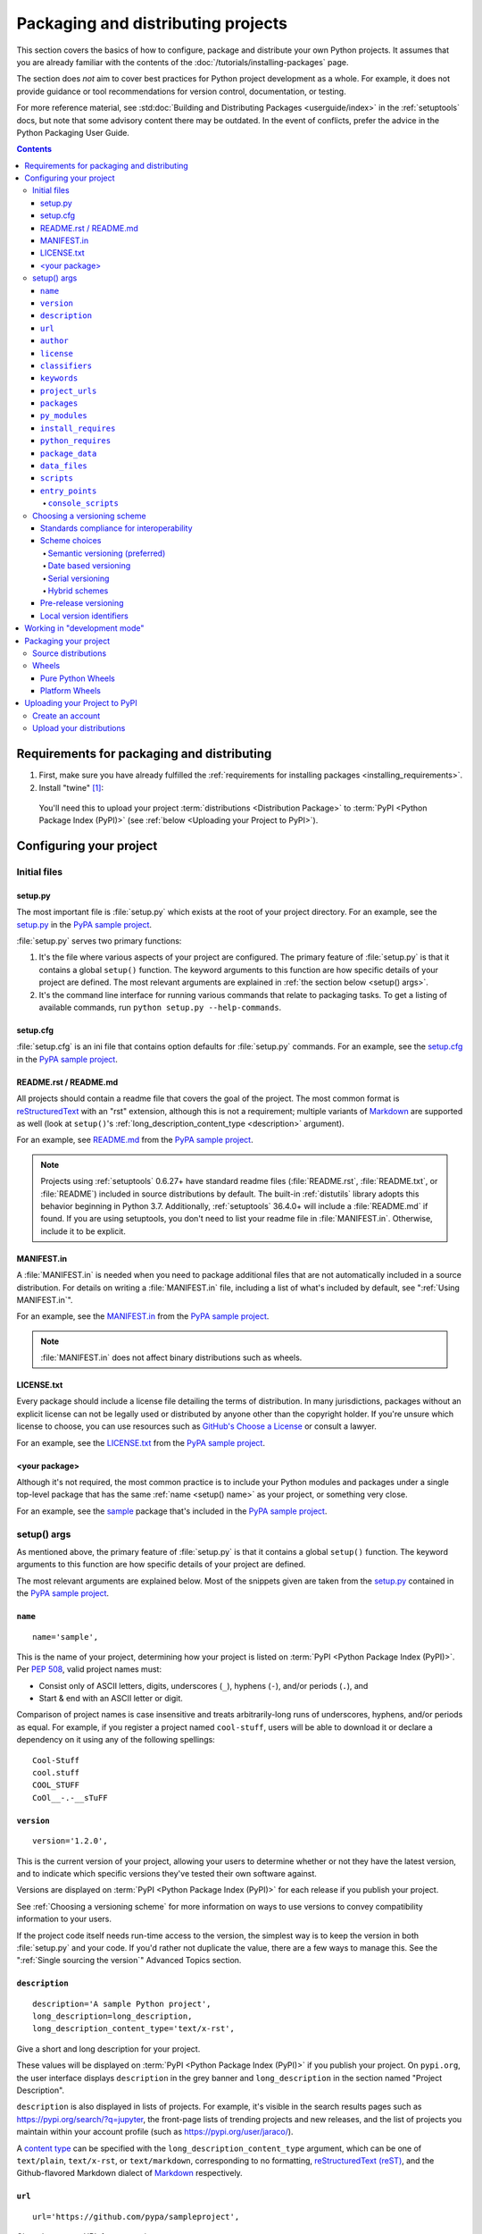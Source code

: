 .. _distributing-packages:

===================================
Packaging and distributing projects
===================================

This section covers the basics of how to configure, package and distribute your
own Python projects.  It assumes that you are already familiar with the contents
of the :doc:`/tutorials/installing-packages` page.

The section does *not* aim to cover best practices for Python project
development as a whole.  For example, it does not provide guidance or tool
recommendations for version control, documentation, or testing.

For more reference material, see :std:doc:`Building and Distributing
Packages <userguide/index>` in the :ref:`setuptools` docs, but note
that some advisory content there may be outdated. In the event of
conflicts, prefer the advice in the Python Packaging User Guide.

.. contents:: Contents
   :local:


Requirements for packaging and distributing
===========================================
1. First, make sure you have already fulfilled the :ref:`requirements for
   installing packages <installing_requirements>`.

2.  Install "twine" [1]_:

    .. tab:: Unix/macOS

        .. code-block:: bash

            python3 -m pip install twine

    .. tab:: Windows

        .. code-block:: bat

            py -m pip install twine

   You'll need this to upload your project :term:`distributions <Distribution
   Package>` to :term:`PyPI <Python Package Index (PyPI)>` (see :ref:`below
   <Uploading your Project to PyPI>`).


Configuring your project
========================


Initial files
-------------

setup.py
~~~~~~~~

The most important file is :file:`setup.py` which exists at the root of your
project directory. For an example, see the `setup.py
<https://github.com/pypa/sampleproject/blob/main/setup.py>`_ in the `PyPA
sample project <https://github.com/pypa/sampleproject>`_.

:file:`setup.py` serves two primary functions:

1. It's the file where various aspects of your project are configured. The
   primary feature of :file:`setup.py` is that it contains a global ``setup()``
   function.  The keyword arguments to this function are how specific details
   of your project are defined.  The most relevant arguments are explained in
   :ref:`the section below <setup() args>`.

2. It's the command line interface for running various commands that
   relate to packaging tasks. To get a listing of available commands, run
   ``python setup.py --help-commands``.


setup.cfg
~~~~~~~~~

:file:`setup.cfg` is an ini file that contains option defaults for
:file:`setup.py` commands.  For an example, see the `setup.cfg
<https://github.com/pypa/sampleproject/blob/main/setup.cfg>`_ in the `PyPA
sample project <https://github.com/pypa/sampleproject>`_.


README.rst / README.md
~~~~~~~~~~~~~~~~~~~~~~

All projects should contain a readme file that covers the goal of the project.
The most common format is `reStructuredText
<https://docutils.sourceforge.io/rst.html>`_ with an "rst" extension, although
this is not a requirement; multiple variants of `Markdown
<https://daringfireball.net/projects/markdown/>`_ are supported as well (look
at ``setup()``'s :ref:`long_description_content_type <description>` argument).

For an example, see `README.md
<https://github.com/pypa/sampleproject/blob/main/README.md>`_ from the `PyPA
sample project <https://github.com/pypa/sampleproject>`_.

.. note:: Projects using :ref:`setuptools` 0.6.27+ have standard readme files
   (:file:`README.rst`, :file:`README.txt`, or :file:`README`) included in
   source distributions by default. The built-in :ref:`distutils` library adopts
   this behavior beginning in Python 3.7. Additionally, :ref:`setuptools`
   36.4.0+ will include a :file:`README.md` if found. If you are using
   setuptools, you don't need to list your readme file in :file:`MANIFEST.in`.
   Otherwise, include it to be explicit.

MANIFEST.in
~~~~~~~~~~~

A :file:`MANIFEST.in` is needed when you need to package additional files that
are not automatically included in a source distribution.  For details on
writing a :file:`MANIFEST.in` file, including a list of what's included by
default, see ":ref:`Using MANIFEST.in`".

For an example, see the `MANIFEST.in
<https://github.com/pypa/sampleproject/blob/main/MANIFEST.in>`_ from the `PyPA
sample project <https://github.com/pypa/sampleproject>`_.

.. note:: :file:`MANIFEST.in` does not affect binary distributions such as wheels.

LICENSE.txt
~~~~~~~~~~~

Every package should include a license file detailing the terms of
distribution. In many jurisdictions, packages without an explicit license can
not be legally used or distributed by anyone other than the copyright holder.
If you're unsure which license to choose, you can use resources such as
`GitHub's Choose a License <https://choosealicense.com/>`_ or consult a lawyer.

For an example, see the `LICENSE.txt
<https://github.com/pypa/sampleproject/blob/main/LICENSE.txt>`_ from the `PyPA
sample project <https://github.com/pypa/sampleproject>`_.

<your package>
~~~~~~~~~~~~~~

Although it's not required, the most common practice is to include your
Python modules and packages under a single top-level package that has the same
:ref:`name <setup() name>` as your project, or something very close.

For an example, see the `sample
<https://github.com/pypa/sampleproject/tree/main/src/sample>`_ package that's
included in the `PyPA sample project <https://github.com/pypa/sampleproject>`_.


.. _`setup() args`:

setup() args
------------

As mentioned above, the primary feature of :file:`setup.py` is that it contains
a global ``setup()`` function.  The keyword arguments to this function are how
specific details of your project are defined.

The most relevant arguments are explained below. Most of the snippets given are
taken from the `setup.py
<https://github.com/pypa/sampleproject/blob/main/setup.py>`_ contained in the
`PyPA sample project <https://github.com/pypa/sampleproject>`_.


.. _`setup() name`:

``name``
~~~~~~~~

::

  name='sample',

This is the name of your project, determining how your project is listed on
:term:`PyPI <Python Package Index (PyPI)>`.  Per :pep:`508`, valid project
names must:

- Consist only of ASCII letters, digits, underscores (``_``), hyphens (``-``),
  and/or periods (``.``), and
- Start & end with an ASCII letter or digit.

Comparison of project names is case insensitive and treats arbitrarily-long
runs of underscores, hyphens, and/or periods as equal.  For example, if you
register a project named ``cool-stuff``, users will be able to download it or
declare a dependency on it using any of the following spellings::

    Cool-Stuff
    cool.stuff
    COOL_STUFF
    CoOl__-.-__sTuFF


``version``
~~~~~~~~~~~

::

  version='1.2.0',

This is the current version of your project, allowing your users to determine whether or not
they have the latest version, and to indicate which specific versions they've tested their own
software against.

Versions are displayed on :term:`PyPI <Python Package Index (PyPI)>` for each release if you
publish your project.

See :ref:`Choosing a versioning scheme` for more information on ways to use versions to convey
compatibility information to your users.

If the project code itself needs run-time access to the version, the simplest
way is to keep the version in both :file:`setup.py` and your code. If you'd
rather not duplicate the value, there are a few ways to manage this. See the
":ref:`Single sourcing the version`" Advanced Topics section.

.. _`description`:

``description``
~~~~~~~~~~~~~~~

::

  description='A sample Python project',
  long_description=long_description,
  long_description_content_type='text/x-rst',

Give a short and long description for your project.

These values will be displayed on :term:`PyPI <Python Package Index (PyPI)>`
if you publish your project. On ``pypi.org``, the user interface displays
``description`` in the grey banner and ``long_description`` in the section
named "Project Description".

``description`` is also displayed in lists of projects. For example, it's
visible in the search results pages such as https://pypi.org/search/?q=jupyter,
the front-page lists of trending projects and new releases, and the list of
projects you maintain within your account profile (such as
https://pypi.org/user/jaraco/).

A `content type
<https://packaging.python.org/specifications/core-metadata/#description-content-type-optional>`_
can be specified with the ``long_description_content_type`` argument, which can
be one of ``text/plain``, ``text/x-rst``, or ``text/markdown``, corresponding
to no formatting, `reStructuredText (reST)
<https://docutils.sourceforge.io/docs/ref/rst/restructuredtext.html#reference-names>`_,
and the Github-flavored Markdown dialect of `Markdown
<https://daringfireball.net/projects/markdown/>`_ respectively.

``url``
~~~~~~~

::

  url='https://github.com/pypa/sampleproject',


Give a homepage URL for your project.


``author``
~~~~~~~~~~

::

  author='A. Random Developer',
  author_email='author@example.com',

Provide details about the author.


``license``
~~~~~~~~~~~

::

  license='MIT',

The ``license`` argument doesn't have to indicate the license under
which your package is being released, although you may optionally do
so if you want.  If you're using a standard, well-known license, then
your main indication can and should be via the ``classifiers``
argument. Classifiers exist for all major open-source licenses.

The ``license`` argument is more typically used to indicate differences
from well-known licenses, or to include your own, unique license. As a
general rule, it's a good idea to use a standard, well-known license,
both to avoid confusion and because some organizations avoid software
whose license is unapproved.


``classifiers``
~~~~~~~~~~~~~~~

::

  classifiers=[
      # How mature is this project? Common values are
      #   3 - Alpha
      #   4 - Beta
      #   5 - Production/Stable
      'Development Status :: 3 - Alpha',

      # Indicate who your project is intended for
      'Intended Audience :: Developers',
      'Topic :: Software Development :: Build Tools',

      # Pick your license as you wish (should match "license" above)
      'License :: OSI Approved :: MIT License',

      # Specify the Python versions you support here. In particular, ensure
      # that you indicate whether you support Python 2, Python 3 or both.
      'Programming Language :: Python :: 2',
      'Programming Language :: Python :: 2.7',
      'Programming Language :: Python :: 3',
      'Programming Language :: Python :: 3.6',
      'Programming Language :: Python :: 3.7',
      'Programming Language :: Python :: 3.8',
      'Programming Language :: Python :: 3.9',
  ],

Provide a list of classifiers that categorize your project. For a full listing,
see https://pypi.org/classifiers/.

Although the list of classifiers is often used to declare what Python versions
a project supports, this information is only used for searching & browsing
projects on PyPI, not for installing projects.  To actually restrict what
Python versions a project can be installed on, use the :ref:`python_requires`
argument.


``keywords``
~~~~~~~~~~~~

::

  keywords='sample setuptools development',

List keywords that describe your project.


``project_urls``
~~~~~~~~~~~~~~~~

::

  project_urls={
      'Documentation': 'https://packaging.python.org/tutorials/distributing-packages/',
      'Funding': 'https://donate.pypi.org',
      'Say Thanks!': 'http://saythanks.io/to/example',
      'Source': 'https://github.com/pypa/sampleproject/',
      'Tracker': 'https://github.com/pypa/sampleproject/issues',
  },

List additional relevant URLs about your project. This is the place to link to
bug trackers, source repositories, or where to support package development.
The string of the key is the exact text that will be displayed on PyPI.


``packages``
~~~~~~~~~~~~

::

  packages=find_packages(include=['sample', 'sample.*']),

Set ``packages`` to a list of all :term:`packages <Import Package>` in your
project, including their subpackages, sub-subpackages, etc.  Although the
packages can be listed manually, ``setuptools.find_packages()`` finds them
automatically.  Use the ``include`` keyword argument to find only the given
packages.  Use the ``exclude`` keyword argument to omit packages that are not
intended to be released and installed.


``py_modules``
~~~~~~~~~~~~~~

::

    py_modules=["six"],

If your project contains any single-file Python modules that aren't part of a
package, set ``py_modules`` to a list of the names of the modules (minus the
``.py`` extension) in order to make :ref:`setuptools` aware of them.


``install_requires``
~~~~~~~~~~~~~~~~~~~~

::

 install_requires=['peppercorn'],

"install_requires" should be used to specify what dependencies a project
minimally needs to run. When the project is installed by :ref:`pip`, this is the
specification that is used to install its dependencies.

For more on using "install_requires" see :ref:`install_requires vs Requirements files`.


.. _python_requires:

``python_requires``
~~~~~~~~~~~~~~~~~~~

If your project only runs on certain Python versions, setting the
``python_requires`` argument to the appropriate :pep:`440` version specifier
string will prevent :ref:`pip` from installing the project on other Python
versions.  For example, if your package is for Python 3+ only, write::

    python_requires='>=3',

If your package is for Python 2.6, 2.7, and all versions of Python 3 starting
with 3.3, write::

    python_requires='>=2.6, !=3.0.*, !=3.1.*, !=3.2.*',

And so on.

.. note::

    Support for this feature is relatively recent.  Your project's source
    distributions and wheels (see :ref:`Packaging Your Project`) must be built
    using at least version 24.2.0 of :ref:`setuptools` in order for the
    ``python_requires`` argument to be recognized and the appropriate metadata
    generated.

    In addition, only versions 9.0.0 and higher of :ref:`pip` recognize the
    ``python_requires`` metadata.  Users with earlier versions of pip will be
    able to download & install projects on any Python version regardless of the
    projects' ``python_requires`` values.


.. _`Package Data`:

``package_data``
~~~~~~~~~~~~~~~~

::

 package_data={
     'sample': ['package_data.dat'],
 },


Often, additional files need to be installed into a :term:`package <Import
Package>`. These files are often data that’s closely related to the package’s
implementation, or text files containing documentation that might be of interest
to programmers using the package. These files are called "package data".

The value must be a mapping from package name to a list of relative path names
that should be copied into the package. The paths are interpreted as relative to
the directory containing the package.

For more information, see :std:doc:`Including Data Files
<setuptools:userguide/datafiles>` from the
:std:doc:`setuptools docs <setuptools:index>`.


.. _`Data Files`:

``data_files``
~~~~~~~~~~~~~~

::

    data_files=[('my_data', ['data/data_file'])],

Although configuring :ref:`Package Data` is sufficient for most needs, in some
cases you may need to place data files *outside* of your :term:`packages
<Import Package>`.  The ``data_files`` directive allows you to do that.
It is mostly useful if you need to install files which are used by other
programs, which may be unaware of Python packages.

Each ``(directory, files)`` pair in the sequence specifies the installation
directory and the files to install there. The ``directory`` must be a relative
path (although this may change in the future, see
`wheel Issue #92 <https://github.com/pypa/wheel/issues/92>`_),
and it is interpreted relative to the installation prefix
(Python’s ``sys.prefix`` for a default installation;
``site.USER_BASE`` for a user installation).
Each file name in ``files`` is interpreted relative to the :file:`setup.py`
script at the top of the project source distribution.

For more information see the distutils section on `Installing Additional Files
<https://docs.python.org/3/distutils/setupscript.html#installing-additional-files>`_.

.. note::

  When installing packages as egg, ``data_files`` is not supported.
  So, if your project uses :ref:`setuptools`, you must use ``pip``
  to install it. Alternatively, if you must use ``python setup.py``,
  then you need to pass the ``--old-and-unmanageable`` option.


``scripts``
~~~~~~~~~~~

Although ``setup()`` supports a `scripts
<https://docs.python.org/3/distutils/setupscript.html#installing-scripts>`_
keyword for pointing to pre-made scripts to install, the recommended approach to
achieve cross-platform compatibility is to use :ref:`console_scripts` entry
points (see below).

``entry_points``
~~~~~~~~~~~~~~~~

::

  entry_points={
    ...
  },


Use this keyword to specify any plugins that your project provides for any named
entry points that may be defined by your project or others that you depend on.

For more information, see the section on
:ref:`Advertising Behavior <setuptools:dynamic discovery of services and plugins>`
from the :ref:`setuptools` docs.

The most commonly used entry point is "console_scripts" (see below).

.. _`console_scripts`:

``console_scripts``
*******************

::

  entry_points={
      'console_scripts': [
          'sample=sample:main',
      ],
  },

Use ``console_script``
:ref:`entry points <setuptools:dynamic discovery of services and plugins>`
to register your script interfaces. You can then let the toolchain handle the
work of turning these interfaces into actual scripts [2]_.  The scripts will be
generated during the install of your :term:`distribution <Distribution
Package>`.

For more information, see `Automatic Script Creation
<https://setuptools.readthedocs.io/en/latest/setuptools.html#automatic-script-creation>`_
from the :doc:`setuptools docs <setuptools:index>`.

.. _`Choosing a versioning scheme`:

Choosing a versioning scheme
----------------------------

Standards compliance for interoperability
~~~~~~~~~~~~~~~~~~~~~~~~~~~~~~~~~~~~~~~~~

Different Python projects may use different versioning schemes based on the needs of that
particular project, but all of them are required to comply with the flexible :pep:`public version
scheme <440#public-version-identifiers>` specified
in :pep:`440` in order to be supported in tools and libraries like ``pip``
and ``setuptools``.

Here are some examples of compliant version numbers::

  1.2.0.dev1  # Development release
  1.2.0a1     # Alpha Release
  1.2.0b1     # Beta Release
  1.2.0rc1    # Release Candidate
  1.2.0       # Final Release
  1.2.0.post1 # Post Release
  15.10       # Date based release
  23          # Serial release

To further accommodate historical variations in approaches to version numbering,
:pep:`440` also defines a comprehensive technique for :pep:`version
normalisation <440#normalization>` that maps
variant spellings of different version numbers to a standardised canonical form.

Scheme choices
~~~~~~~~~~~~~~

Semantic versioning (preferred)
*******************************

For new projects, the recommended versioning scheme is based on `Semantic Versioning
<https://semver.org/>`_, but adopts a different approach to handling pre-releases and
build metadata.

The essence of semantic versioning is a 3-part MAJOR.MINOR.MAINTENANCE numbering scheme,
where the project author increments:

1. MAJOR version when they make incompatible API changes,
2. MINOR version when they add functionality in a backwards-compatible manner, and
3. MAINTENANCE version when they make backwards-compatible bug fixes.

Adopting this approach as a project author allows users to make use of :pep:`"compatible release"
<440#compatible-release>` specifiers, where
``name ~= X.Y`` requires at least release X.Y, but also allows any later release with
a matching MAJOR version.

Python projects adopting semantic versioning should abide by clauses 1-8 of the
`Semantic Versioning 2.0.0 specification <https://semver.org/>`_.

Date based versioning
*********************

Semantic versioning is not a suitable choice for all projects, such as those with a regular
time based release cadence and a deprecation process that provides warnings for a number of
releases prior to removal of a feature.

A key advantage of date based versioning is that it is straightforward to tell how old the
base feature set of a particular release is given just the version number.

Version numbers for date based projects typically take the form of YEAR.MONTH (for example,
``12.04``, ``15.10``).

Serial versioning
*****************

This is the simplest possible versioning scheme, and consists of a single number which is
incremented every release.

While serial versioning is very easy to manage as a developer, it is the hardest to track
as an end user, as serial version numbers convey little or no information regarding API
backwards compatibility.

Hybrid schemes
**************

Combinations of the above schemes are possible. For example, a project may combine date
based versioning with serial versioning to create a YEAR.SERIAL numbering scheme that
readily conveys the approximate age of a release, but doesn't otherwise commit to a particular
release cadence within the year.

Pre-release versioning
~~~~~~~~~~~~~~~~~~~~~~

Regardless of the base versioning scheme, pre-releases for a given final release may be
published as:

* zero or more dev releases (denoted with a ".devN" suffix)
* zero or more alpha releases (denoted with a ".aN" suffix)
* zero or more beta releases (denoted with a ".bN" suffix)
* zero or more release candidates (denoted with a ".rcN" suffix)

``pip`` and other modern Python package installers ignore pre-releases by default when
deciding which versions of dependencies to install.


Local version identifiers
~~~~~~~~~~~~~~~~~~~~~~~~~

Public version identifiers are designed to support distribution via
:term:`PyPI <Python Package Index (PyPI)>`. Python's software distribution tools also support
the notion of a :pep:`local version identifier
<440#local-version-identifiers>`, which can be used to
identify local development builds not intended for publication, or modified variants of a release
maintained by a redistributor.

A local version identifier takes the form ``<public version identifier>+<local version label>``.
For example::

   1.2.0.dev1+hg.5.b11e5e6f0b0b  # 5th VCS commit since 1.2.0.dev1 release
   1.2.1+fedora.4                # Package with downstream Fedora patches applied


Working in "development mode"
=============================

You can install a project in "editable"
or "develop" mode while you're working on it.
When installed as editable, a project can be
edited in-place without reinstallation: 
changes to Python source files in projects installed as editable will be reflected the next time an interpreter process is started.

To install a Python package in "editable"/"development" mode
Change directory to the root of the project directory and run:

.. code-block:: bash

   python -m pip install -e .


The pip command-line flag ``-e`` is short for ``--editable``, and ``.`` refers
to the current working directory, so together, it means to install the current
directory (i.e. your project) in editable mode.  This will also install any
dependencies declared with ``install_requires`` and any scripts declared with
``console_scripts``.  Dependencies will be installed in the usual, non-editable
mode.

You may want to install some of your dependencies in editable
mode as well. For example, supposing your project requires "foo" and "bar", but
you want "bar" installed from VCS in editable mode, then you could construct a
requirements file like so::

  -e .
  -e git+https://somerepo/bar.git#egg=bar

The first line says to install your project and any dependencies. The second
line overrides the "bar" dependency, such that it's fulfilled from VCS, not
PyPI.

If, however, you want "bar" installed from a local directory in editable mode, the requirements file should look like this, with the local paths at the top of the file::

  -e /path/to/project/bar
  -e .

Otherwise, the dependency will be fulfilled from PyPI, due to the installation order of the requirements file.  For more on requirements files, see the :ref:`Requirements File
<pip:Requirements Files>` section in the pip docs.  For more on VCS installs,
see the :ref:`VCS Support <pip:VCS Support>` section of the pip docs.

Lastly, if you don't want to install any dependencies at all, you can run:

.. code-block:: bash

   python -m pip install -e . --no-deps


For more information, see the
:doc:`Development Mode <setuptools:userguide/development_mode>` section
of the :doc:`setuptools docs <setuptools>`.

.. _`Packaging your project`:

Packaging your project
======================

To have your project installable from a :term:`Package Index` like :term:`PyPI
<Python Package Index (PyPI)>`, you'll need to create a :term:`Distribution
<Distribution Package>` (aka ":term:`Package <Distribution Package>`") for your
project.

Before you can build wheels and sdists for your project, you'll need to install the
``build`` package:

.. tab:: Unix/macOS

    .. code-block:: bash

        python3 -m pip install build

.. tab:: Windows

    .. code-block:: bat

        py -m pip install build


Source distributions
--------------------

Minimally, you should create a :term:`Source Distribution <Source Distribution (or
"sdist")>`:

.. tab:: Unix/macOS

    .. code-block:: bash

        python3 -m build --sdist

.. tab:: Windows

    .. code-block:: bat

        py -m build --sdist


A "source distribution" is unbuilt (i.e. it's not a :term:`Built
Distribution`), and requires a build step when installed by pip.  Even if the
distribution is pure Python (i.e. contains no extensions), it still involves a
build step to build out the installation metadata from :file:`setup.py` and/or
:file:`setup.cfg`.


Wheels
------

You should also create a wheel for your project. A wheel is a :term:`built
package <Built Distribution>` that can be installed without needing to go
through the "build" process. Installing wheels is substantially faster for the
end user than installing from a source distribution.

If your project is pure Python then you'll be creating a
:ref:`"Pure Python Wheel" (see section below) <Pure Python Wheels>`.

If your project contains compiled extensions, then you'll be creating what's
called a :ref:`*Platform Wheel* (see section below) <Platform Wheels>`.

.. note:: If your project also supports Python 2 *and* contains no C extensions,
  then you should create what's called a *Universal Wheel* by adding the
  following to your :file:`setup.cfg` file:

  .. code-block:: text

     [bdist_wheel]
     universal=1

  Only use this setting if your project does not have any C extensions *and*
  supports Python 2 and 3.


.. _`Pure Python Wheels`:

Pure Python Wheels
~~~~~~~~~~~~~~~~~~

*Pure Python Wheels* contain no compiled extensions, and therefore only require a
single Python wheel.

To build the wheel:

.. tab:: Unix/macOS

    .. code-block:: bash

        python -m build --wheel

.. tab:: Windows

    .. code-block:: bat

        py -m build --wheel

The ``wheel`` package will detect that the code is pure Python, and build a
wheel that's named such that it's usable on any Python 3 installation.  For
details on the naming of wheel files, see :pep:`425`.

If you run ``build`` without ``--wheel`` or ``--sdist``, it will build both
files for you; this is useful when you don't need multiple wheels.

.. _`Platform Wheels`:

Platform Wheels
~~~~~~~~~~~~~~~

*Platform Wheels* are wheels that are specific to a certain platform like Linux,
macOS, or Windows, usually due to containing compiled extensions.

To build the wheel:

.. tab:: Unix/macOS

    .. code-block:: bash

        python3 -m build --wheel

.. tab:: Windows

    .. code-block:: bat

        py -m build --wheel


The ``wheel`` package will detect that the code is not pure Python, and build
a wheel that's named such that it's only usable on the platform that it was
built on. For details on the naming of wheel files, see :pep:`425`.

.. note::

  :term:`PyPI <Python Package Index (PyPI)>` currently supports uploads of
  platform wheels for Windows, macOS, and the multi-distro ``manylinux*`` ABI.
  Details of the latter are defined in :pep:`513`.


.. _`Uploading your Project to PyPI`:

Uploading your Project to PyPI
==============================

When you ran the command to create your distribution, a new directory ``dist/``
was created under your project's root directory. That's where you'll find your
distribution file(s) to upload.

.. note:: These files are only created when you run the command to create your
  distribution. This means that any time you change the source of your project
  or the configuration in your :file:`setup.py` file, you will need to rebuild
  these files again before you can distribute the changes to PyPI.

.. note:: Before releasing on main PyPI repo, you might prefer
  training with the `PyPI test site <https://test.pypi.org/>`_ which
  is cleaned on a semi regular basis. See :ref:`using-test-pypi` on
  how to setup your configuration in order to use it.

.. warning:: In other resources you may encounter references to using
  ``python setup.py register`` and ``python setup.py upload``. These methods
  of registering and uploading a package are **strongly discouraged** as it may
  use a plaintext HTTP or unverified HTTPS connection on some Python versions,
  allowing your username and password to be intercepted during transmission.

.. tip:: The reStructuredText parser used on PyPI is **not** Sphinx!
  Furthermore, to ensure safety of all users, certain kinds of URLs and
  directives are forbidden or stripped out (e.g., the ``.. raw::``
  directive). **Before** trying to upload your distribution, you should check
  to see if your brief / long descriptions provided in :file:`setup.py` are
  valid.  You can do this by running :std:doc:`twine check <index>` on
  your package files:

  .. code-block:: bash

     twine check dist/*

Create an account
-----------------

First, you need a :term:`PyPI <Python Package Index (PyPI)>` user account. You
can create an account
`using the form on the PyPI website <https://pypi.org/account/register/>`_.

Now you'll create a PyPI `API token`_ so you will be able to securely upload
your project.

Go to https://pypi.org/manage/account/#api-tokens and create a new
`API token`_; don't limit its scope to a particular project, since you
are creating a new project.

**Don't close the page until you have copied and saved the token — you
won't see that token again.**

.. Note:: To avoid having to copy and paste the token every time you
  upload, you can create a :file:`$HOME/.pypirc` file:

  .. code-block:: text

    [pypi]
    username = __token__
    password = <the token value, including the `pypi-` prefix>

  **Be aware that this stores your token in plaintext.**

  For more details, see the :ref:`specification <pypirc>` for :file:`.pypirc`.

.. _register-your-project:
.. _API token: https://pypi.org/help/#apitoken

Upload your distributions
-------------------------

Once you have an account you can upload your distributions to
:term:`PyPI <Python Package Index (PyPI)>` using :ref:`twine`.

The process for uploading a release is the same regardless of whether
or not the project already exists on PyPI - if it doesn't exist yet,
it will be automatically created when the first release is uploaded.

For the second and subsequent releases, PyPI only requires that the
version number of the new release differ from any previous releases.

.. code-block:: bash

    twine upload dist/*

You can see if your package has successfully uploaded by navigating to the URL
``https://pypi.org/project/<sampleproject>`` where ``sampleproject`` is
the name of your project that you uploaded. It may take a minute or two for
your project to appear on the site.

----

.. [1] Depending on your platform, this may require root or Administrator
       access. :ref:`pip` is currently considering changing this by `making user
       installs the default behavior
       <https://github.com/pypa/pip/issues/1668>`_.


.. [2] Specifically, the "console_script" approach generates ``.exe`` files on
       Windows, which are necessary because the OS special-cases ``.exe`` files.
       Script-execution features like ``PATHEXT`` and the :pep:`Python Launcher for
       Windows <397>` allow scripts to
       be used in many cases, but not all.
